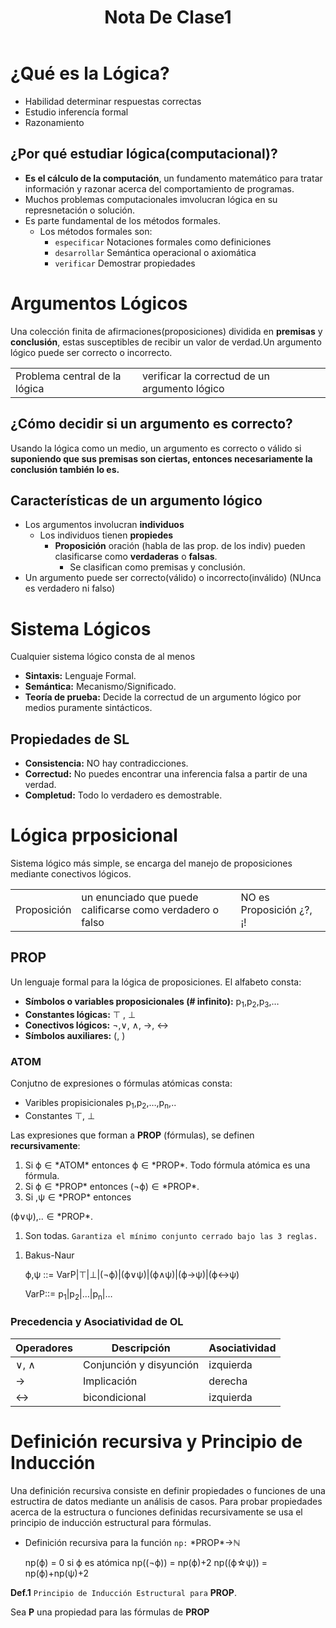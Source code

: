 #+TITLE: Nota De Clase1
* ¿Qué es la Lógica?

- Habilidad determinar respuestas correctas
- Estudio inferencía formal
- Razonamiento
** ¿Por qué estudiar lógica(computacional)?

- *Es el cálculo de la computación*, un fundamento matemático para tratar información y razonar acerca del comportamiento de programas.
- Muchos problemas computacionales imvolucran lógica en su represnetación o solución.
- Es parte fundamental de los métodos formales.
  + Los métodos formales son:
    - ~especificar~
      Notaciones formales como definiciones
    - ~desarrollar~
      Semántica operacional o axiomática
    - ~verificar~
      Demostrar propiedades

* Argumentos Lógicos

Una colección finita de afirmaciones(proposiciones) dividida en *premisas* y *conclusión*, estas susceptibles de recibir un valor de verdad.Un argumento lógico puede ser correcto o incorrecto.

|Problema central de la lógica | verificar la correctud de un argumento lógico|

** ¿Cómo decidir si un argumento es correcto?

Usando la lógica como un medio, un argumento es correcto o válido si *suponiendo que sus premisas son ciertas, entonces necesariamente la conclusión también lo es.*

** Características de un argumento lógico

 - Los argumentos involucran *individuos*
     + Los individuos tienen *propiedes*
         + *Proposición* oración (habla de las prop. de los indiv) pueden clasificarse como *verdaderas* o *falsas*.
             + Se clasifican como premisas y conclusión.
 - Un argumento puede ser correcto(válido) o incorrecto(inválido) (NUnca es verdadero ni falso)

* Sistema Lógicos

Cualquier sistema lógico consta de al menos

- *Sintaxis:* Lenguaje Formal.
- *Semántica:* Mecanismo/Significado.
- *Teoría de prueba:* Decide la correctud de un argumento lógico por medios puramente sintácticos.
** Propiedades de SL
- *Consistencia:* NO hay contradicciones.
- *Correctud:* No puedes encontrar una inferencia falsa a partir de una verdad.
- *Completud:* Todo lo verdadero es demostrable.

* Lógica prposicional
Sistema lógico más simple, se encarga del manejo de proposiciones mediante conectivos lógicos.

| Proposición | un enunciado que puede calificarse como verdadero o falso | NO es Proposición ¿?, ¡! |

** PROP
Un lenguaje formal para la lógica de proposiciones. El alfabeto consta:
- *Símbolos o variables proposicionales (# infinito):* p_1,p_2,p_3,...
- *Constantes lógicas:* \top , \bot
- *Conectivos lógicos:* \neg,\vee, \wedge, \rightarrow, \leftrightarrow
- *Símbolos auxiliares:* (, )
*** ATOM

Conjutno de expresiones o fórmulas atómicas consta:
- Varibles propisicionales p_1,p_2,...,p_n,..
- Constantes \top, \bot

Las expresiones que forman a *PROP* (fórmulas), se definen *recursivamente*:

1. Si \varphi\in *ATOM* entonces \varphi\in *PROP*. Todo fórmula atómica es una fórmula.
2. Si \varphi\in *PROP* entonces (\neg\varphi)\in *PROP*.
3. Si \verphi ,\psi\in *PROP* entonces

(\varphi\vee\psi),..\in *PROP*.
4. Son todas. ~Garantiza el mínimo conjunto cerrado bajo las 3 reglas.~
**** Bakus-Naur
#+BEGIN_CENTER
\varphi,\psi ::= VarP|\top|\bot|(\neg\varphi)|(\varphi\vee\psi)|(\varphi\wedge\psi)|(\varphi\rightarrow\psi)|(\varphi\leftrightarrow\psi)

VarP::= p_1|p_2|...|p_n|...
#+END_CENTER
*** Precedencia y Asociatividad de OL

| Operadores      | Descripción             | Asociatividad |
|-----------------+-------------------------+---------------|
| \vee, \wedge    | Conjunción y disyunción | izquierda     |
| \rightarrow     | Implicación             | derecha       |
| \leftrightarrow | bicondicional           | izquierda     |


* Definición recursiva y Principio de Inducción

Una definición recursiva consiste en definir propiedades o funciones de una estructira de datos mediante un análisis de casos. Para probar propiedades acerca de la estructura o funciones definidas recursivamente se usa el principio de inducción estructural para fórmulas.
+ Definición recursiva para la función ~np:~ *PROP*\rightarrow\mathbb{N}
  #+BEGIN_CENTER
  np(\varphi) = 0 si \varphi es atómica
  np((\neg\varphi)) = np(\varphi)+2
  np((\varphi\star\psi)) = np(\varphi)+np(\psi)+2
  #+END_CENTER

*Def.1* ~Principio de Inducción Estructural para~ *PROP*.

Sea *P* una propiedad para las fórmulas de *PROP*
